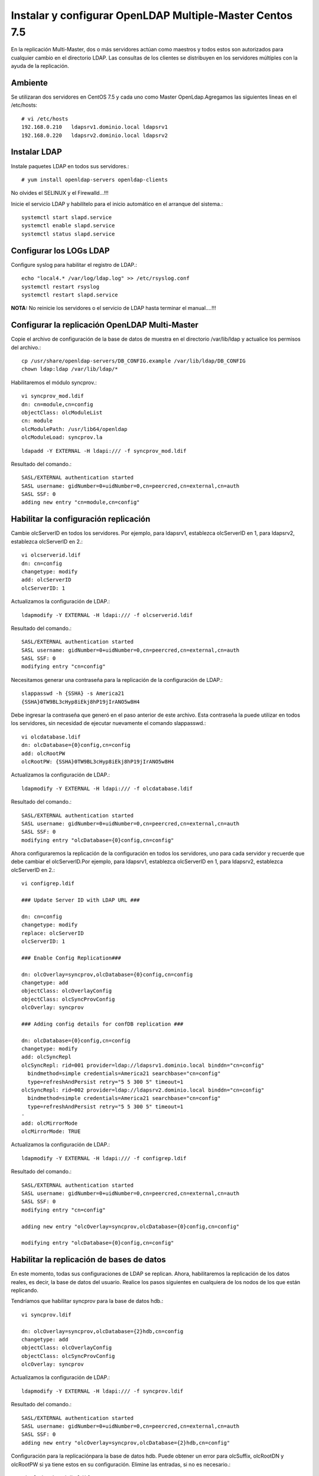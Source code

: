 Instalar y configurar OpenLDAP Multiple-Master  Centos 7.5
============================================================


En la replicación Multi-Master, dos o más servidores actúan como maestros y todos estos son autorizados para cualquier cambio en el directorio LDAP. Las consultas de los clientes se distribuyen en los servidores múltiples con la ayuda de la replicación.

Ambiente
++++++++

Se utilizaran dos servidores en CentOS 7.5 y cada uno como Master OpenLdap.Agregamos las siguientes lineas en el /etc/hosts::
	
	# vi /etc/hosts
	192.168.0.210	ldapsrv1.dominio.local ldapsrv1
	192.168.0.220	ldapsrv2.dominio.local ldapsrv2


Instalar LDAP
+++++++++++++

Instale paquetes LDAP en todos sus servidores.::

	# yum install openldap-servers openldap-clients

No olvides el SELINUX y el Firewalld...!!!

Inicie el servicio LDAP y habilítelo para el inicio automático en el arranque del sistema.::

	systemctl start slapd.service
	systemctl enable slapd.service
	systemctl status slapd.service


Configurar los LOGs LDAP
++++++++++++++++++++++++++

Configure syslog para habilitar el registro de LDAP.::

	echo "local4.* /var/log/ldap.log" >> /etc/rsyslog.conf
	systemctl restart rsyslog
	systemctl restart slapd.service


**NOTA:** No reinicie los servidores o el servicio de LDAP hasta terminar el manual....!!!

Configurar la replicación OpenLDAP Multi-Master
++++++++++++++++++++++++++++++++++++++++++++++++


Copie el archivo de configuración de la base de datos de muestra en el directorio /var/lib/ldap y actualice los permisos del archivo.::

	cp /usr/share/openldap-servers/DB_CONFIG.example /var/lib/ldap/DB_CONFIG 
	chown ldap:ldap /var/lib/ldap/*


Habilitaremos el módulo syncprov.::

	vi syncprov_mod.ldif
	dn: cn=module,cn=config
	objectClass: olcModuleList
	cn: module
	olcModulePath: /usr/lib64/openldap
	olcModuleLoad: syncprov.la

::

	ldapadd -Y EXTERNAL -H ldapi:/// -f syncprov_mod.ldif

Resultado del comando.::

	SASL/EXTERNAL authentication started
	SASL username: gidNumber=0+uidNumber=0,cn=peercred,cn=external,cn=auth
	SASL SSF: 0
	adding new entry "cn=module,cn=config"


Habilitar la configuración replicación
++++++++++++++++++++++++++++++++++++++

Cambie olcServerID en todos los servidores. Por ejemplo, para ldapsrv1, establezca olcServerID en 1, para ldapsrv2, establezca olcServerID en 2.::

	vi olcserverid.ldif
	dn: cn=config
	changetype: modify
	add: olcServerID
	olcServerID: 1

Actualizamos la configuración de LDAP.::

	ldapmodify -Y EXTERNAL -H ldapi:/// -f olcserverid.ldif

Resultado del comando.::

	SASL/EXTERNAL authentication started
	SASL username: gidNumber=0+uidNumber=0,cn=peercred,cn=external,cn=auth
	SASL SSF: 0
	modifying entry "cn=config"

Necesitamos generar una contraseña para la replicación de la configuración de LDAP.::

	slappasswd -h {SSHA} -s America21
	{SSHA}0TW9BL3cHyp8iEkj8hP19jIrANO5w8H4


Debe ingresar la contraseña que generó en el paso anterior de este archivo. Esta contraseña la puede utilizar en todos los servidores, sin necesidad de ejecutar nuevamente el comando slappasswd.::

	vi olcdatabase.ldif
	dn: olcDatabase={0}config,cn=config
	add: olcRootPW
	olcRootPW: {SSHA}0TW9BL3cHyp8iEkj8hP19jIrANO5w8H4


Actualizamos la configuración de LDAP.::

	ldapmodify -Y EXTERNAL -H ldapi:/// -f olcdatabase.ldif

Resultado del comando.::

	SASL/EXTERNAL authentication started
	SASL username: gidNumber=0+uidNumber=0,cn=peercred,cn=external,cn=auth
	SASL SSF: 0
	modifying entry "olcDatabase={0}config,cn=config"


Ahora configuraremos la replicación de la configuración en todos los servidores, uno para cada servidor y recuerde que debe cambiar el olcServerID.Por ejemplo, para ldapsrv1, establezca olcServerID en 1, para ldapsrv2, establezca olcServerID en 2.::

	vi configrep.ldif

	### Update Server ID with LDAP URL ###

	dn: cn=config
	changetype: modify
	replace: olcServerID
	olcServerID: 1

	### Enable Config Replication###

	dn: olcOverlay=syncprov,olcDatabase={0}config,cn=config
	changetype: add
	objectClass: olcOverlayConfig
	objectClass: olcSyncProvConfig
	olcOverlay: syncprov

	### Adding config details for confDB replication ###

	dn: olcDatabase={0}config,cn=config
	changetype: modify
	add: olcSyncRepl
	olcSyncRepl: rid=001 provider=ldap://ldapsrv1.dominio.local binddn="cn=config"
	  bindmethod=simple credentials=America21 searchbase="cn=config"
	  type=refreshAndPersist retry="5 5 300 5" timeout=1
	olcSyncRepl: rid=002 provider=ldap://ldapsrv2.dominio.local binddn="cn=config"
	  bindmethod=simple credentials=America21 searchbase="cn=config"
	  type=refreshAndPersist retry="5 5 300 5" timeout=1
	-
	add: olcMirrorMode
	olcMirrorMode: TRUE

Actualizamos la configuración de LDAP.::

	ldapmodify -Y EXTERNAL -H ldapi:/// -f configrep.ldif

Resultado del comando.::

	SASL/EXTERNAL authentication started
	SASL username: gidNumber=0+uidNumber=0,cn=peercred,cn=external,cn=auth
	SASL SSF: 0
	modifying entry "cn=config"

	adding new entry "olcOverlay=syncprov,olcDatabase={0}config,cn=config"

	modifying entry "olcDatabase={0}config,cn=config"

Habilitar la replicación de bases de datos
++++++++++++++++++++++++++++++++++++++++++++


En este momento, todas sus configuraciones de LDAP se replican. Ahora, habilitaremos la replicación de los datos reales, es decir, la base de datos del usuario. Realice los pasos siguientes en cualquiera de los nodos de los que están replicando.

Tendríamos que habilitar syncprov para la base de datos hdb.::

	vi syncprov.ldif

	dn: olcOverlay=syncprov,olcDatabase={2}hdb,cn=config
	changetype: add
	objectClass: olcOverlayConfig
	objectClass: olcSyncProvConfig
	olcOverlay: syncprov


Actualizamos la configuración de LDAP.::

	ldapmodify -Y EXTERNAL -H ldapi:/// -f syncprov.ldif

Resultado del comando.::

	SASL/EXTERNAL authentication started
	SASL username: gidNumber=0+uidNumber=0,cn=peercred,cn=external,cn=auth
	SASL SSF: 0
	adding new entry "olcOverlay=syncprov,olcDatabase={2}hdb,cn=config"

Configuración para la replicaciónpara la base de datos hdb. Puede obtener un error para olcSuffix, olcRootDN y olcRootPW si ya tiene estos en su configuración. Elimine las entradas, si no es necesario.::

	vi olcdatabasehdb.ldif

	dn: olcDatabase={2}hdb,cn=config
	changetype: modify
	replace: olcSuffix
	olcSuffix: dc=dominio,dc=local
	-
	replace: olcRootDN
	olcRootDN: cn=ldapadm,dc=dominio,dc=local
	-
	replace: olcRootPW
	olcRootPW: {SSHA}0TW9BL3cHyp8iEkj8hP19jIrANO5w8H4
	-
	add: olcSyncRepl
	olcSyncRepl: rid=004 provider=ldap://ldapsrv1.dominio.local binddn="cn=ldapadm,dc=dominio,dc=local" bindmethod=simple
	  credentials=America21 searchbase="dc=dominio,dc=local" type=refreshOnly
	  interval=00:00:00:10 retry="5 5 300 5" timeout=1
	olcSyncRepl: rid=005 provider=ldap://ldapsrv2.dominio.local binddn="cn=ldapadm,dc=dominio,dc=local" bindmethod=simple
	  credentials=America21 searchbase="dc=dominio,dc=local" type=refreshOnly
	  interval=00:00:00:10 retry="5 5 300 5" timeout=1
	-
	add: olcDbIndex
	olcDbIndex: entryUUID  eq
	-
	add: olcDbIndex
	olcDbIndex: entryCSN  eq
	-
	add: olcMirrorMode
	olcMirrorMode: TRUE



Una vez que haya actualizado el archivo, envíe la configuración al servidor LDAP.::

	ldapmodify -Y EXTERNAL  -H ldapi:/// -f olcdatabasehdb.ldif

Resultado del comando.::

	SASL/EXTERNAL authentication started
	SASL username: gidNumber=0+uidNumber=0,cn=peercred,cn=external,cn=auth
	SASL SSF: 0
	modifying entry "olcDatabase={2}hdb,cn=config"


Realice cambios en el archivo olcDatabase={1} monitor.ldif para restringir el acceso del monitor solo al usuario raíz LDAP (ldapadm), no a otros.::

	# vi monitor.ldif

	dn: olcDatabase={1}monitor,cn=config
	changetype: modify
	replace: olcAccess
	olcAccess: {0}to * by dn.base="gidNumber=0+uidNumber=0,cn=peercred,cn=external, cn=auth" read by dn.base="cn=ldapadm,dc=dominio,dc=local" read by * none


Una vez que haya actualizado el archivo, envíe la configuración al servidor LDAP.::

	ldapmodify -Y EXTERNAL  -H ldapi:/// -f monitor.ldif

Resultado del comando.::

	SASL/EXTERNAL authentication started
	SASL username: gidNumber=0+uidNumber=0,cn=peercred,cn=external,cn=auth
	SASL SSF: 0
	modifying entry "olcDatabase={1}monitor,cn=config"



Agregamos los siguientes schemas LDAP.::

	ldapadd -Y EXTERNAL -H ldapi:/// -f /etc/openldap/schema/cosine.ldif

Resultado del comando.::

	SASL/EXTERNAL authentication started
	SASL username: gidNumber=0+uidNumber=0,cn=peercred,cn=external,cn=auth
	SASL SSF: 0
	adding new entry "cn=cosine,cn=schema,cn=config"

schemas LDAP.::

	ldapadd -Y EXTERNAL -H ldapi:/// -f /etc/openldap/schema/nis.ldif 

Resultado del comando.::

	SASL/EXTERNAL authentication started
	SASL username: gidNumber=0+uidNumber=0,cn=peercred,cn=external,cn=auth
	SASL SSF: 0
	adding new entry "cn=nis,cn=schema,cn=config"

schemas LDAP.::

	ldapadd -Y EXTERNAL -H ldapi:/// -f /etc/openldap/schema/inetorgperson.ldif

Resultado del comando.::

	SASL/EXTERNAL authentication started
	SASL username: gidNumber=0+uidNumber=0,cn=peercred,cn=external,cn=auth
	SASL SSF: 0
	adding new entry "cn=inetorgperson,cn=schema,cn=config"



Genera el archivo base.ldif para tu dominio.::

	# vi base.ldif

	dn: dc=dominio,dc=local
	dc: dominio
	objectClass: top
	objectClass: domain

	dn: cn=ldapadm ,dc=dominio,dc=local
	objectClass: organizationalRole
	cn: ldapadm
	description: LDAP Manager

	dn: ou=People,dc=dominio,dc=local
	objectClass: organizationalUnit
	ou: People

	dn: ou=Group,dc=dominio,dc=local
	objectClass: organizationalUnit
	ou: Group


Generamos la estructura del directorio.::

	ldapadd -x -W -D "cn=ldapadm,dc=dominio,dc=local" -f base.ldif

Resultado del comando.::

	Enter LDAP Password:
	adding new entry "dc=dominio,dc=local"

	adding new entry "cn=ldapadm ,dc=dominio,dc=local"

	adding new entry "ou=People,dc=dominio,dc=local"

	adding new entry "ou=Group,dc=dominio,dc=local"


Pruebe de replicación en el LDAP
++++++++++++++++++++++++++++++++


Creemos un usuario LDAP llamado "ldaptest" en cualquiera de sus servidores maestros, para hacer eso, cree un archivo .ldif en ldapsrv1.dominio.local (en mi caso).::

	vi user.ldif

	dn: uid=ldaptest,ou=People,dc=dominio,dc=local
	objectClass: top
	objectClass: account
	objectClass: posixAccount
	objectClass: shadowAccount
	cn: ldaptest
	uid: ldaptest
	uidNumber: 9988
	gidNumber: 100
	homeDirectory: /home/ldaptest
	loginShell: /bin/bash
	gecos: LDAP Replication Test User
	userPassword: {crypt}x
	shadowLastChange: 17058
	shadowMin: 0
	shadowMax: 99999
	shadowWarning: 7


Agregue un usuario al servidor LDAP usando el comando ldapadd.::

	ldapadd -x -W -D "cn=ldapadm,dc=dominio,dc=local" -f user.ldif

Resultado del comando.::

	Enter LDAP Password:
	adding new entry "uid=ldaptest,ou=People,dc=dominio,dc=local"

En esta parte el openldap indicaba que lo agregaba pero luego no era así, lo que hice fue, crear este archivo y desplegarlo en todos los servers.::

	vi olcserverid-2.ldif
	### Update Server ID with LDAP URL ###

	dn: cn=config
	changetype: modify
	replace: olcServerID
	olcServerID: 1 ldap://ldapsrv1.dominio.local
	olcServerID: 2 ldap://ldapsrv2.dominio.local

envíe la configuración al servidor LDAP.::

	ldapmodify -Y EXTERNAL -H ldapi:/// -f configrep.ldif

Resultado del comando.::

	SASL/EXTERNAL authentication started
	SASL username: gidNumber=0+uidNumber=0,cn=peercred,cn=external,cn=auth
	SASL SSF: 0
	modifying entry "cn=config"

**Luego de esto se puede reiniciar el servicio, servidor y siempre estara el Multi-Master**

Ahora si, busque "ldaptest" en otro servidor maestro (ldapsrv2.dominio.local). Pero no deje de crear varios usuarios en un server y otro para certificar el funcionamiento::

	ldapsearch -x cn=ldaptest -b dc=dominio,dc=local

Resultado del comando.::

	# extended LDIF
	#
	# LDAPv3
	# base <dc=dominio,dc=local> with scope subtree
	# filter: cn=ldaptest
	# requesting: ALL
	#

	# ldaptest, People, dominio.local
	dn: uid=ldaptest,ou=People,dc=dominio,dc=local
	objectClass: top
	objectClass: account
	objectClass: posixAccount
	objectClass: shadowAccount
	cn: ldaptest
	uid: ldaptest
	uidNumber: 9988
	gidNumber: 100
	homeDirectory: /home/ldaptest
	loginShell: /bin/bash
	gecos: LDAP Replication Test User
	userPassword:: e2NyeXB0fXg=
	shadowLastChange: 17058
	shadowMin: 0
	shadowMax: 99999
	shadowWarning: 7

	# search result
	search: 2
	result: 0 Success

	# numResponses: 2
	# numEntries: 1

Ahora, establezca una contraseña para el usuario creado en ldapsrv1.dominio.local yendo a ldapsrv2.dominio.local. Si puede establecer la contraseña, eso significa que la replicación está funcionando como se esperaba.::

	ldappasswd -s password123 -W -D "cn=ldapadm,dc=dominio,dc=local" -x "uid=ldaptest,ou=People,dc=dominio,dc=local"


Where,

-s specify the password for the username

-x username for which the password is changed

-D Distinguished name to authenticate to the LDAP server.



Listo...!!!












